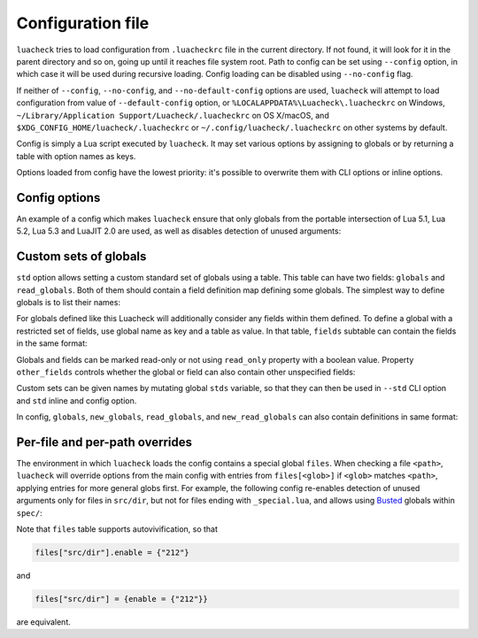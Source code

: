 Configuration file
==================

``luacheck`` tries to load configuration from ``.luacheckrc`` file in the current directory. If not found, it will look for it in the parent directory and so on, going up until it reaches file system root. Path to config can be set using ``--config`` option, in which case it will be used during recursive loading. Config loading can be disabled using ``--no-config`` flag.

If neither of ``--config``, ``--no-config``, and ``--no-default-config`` options are used, ``luacheck`` will attempt to load configuration from value of ``--default-config`` option,
or ``%LOCALAPPDATA%\Luacheck\.luacheckrc`` on Windows, ``~/Library/Application Support/Luacheck/.luacheckrc`` on OS X/macOS, and ``$XDG_CONFIG_HOME/luacheck/.luacheckrc``
or ``~/.config/luacheck/.luacheckrc`` on other systems by default.

Config is simply a Lua script executed by ``luacheck``. It may set various options by assigning to globals or by returning a table with option names as keys.

Options loaded from config have the lowest priority: it's possible to overwrite them with CLI options or inline options.

.. _options:

Config options
--------------

=========================== ======================================== ===================
Option                      Type                                     Default value
=========================== ======================================== ===================
``color``                   Boolean                                  ``true``
``codes``                   Boolean                                  ``false``
``formatter``               String or function                       ``"default"``
``cache``                   Boolean or string                        ``false``
``jobs``                    Positive integer                         ``1``
``exclude_files``           Array of strings                         ``{}``
``include_files``           Array of strings                         (Include all files)
``global``                  Boolean                                  ``true``
``unused``                  Boolean                                  ``true``
``redefined``               Boolean                                  ``true``
``unused_args``             Boolean                                  ``true``
``unused_secondaries``      Boolean                                  ``true``
``self``                    Boolean                                  ``true``
``std``                     String or set of standard globals        ``"_G"``
``globals``                 Array of strings or field definition map ``{}``
``new_globals``             Array of strings or field definition map (Do not overwrite)
``read_globals``            Array of strings or field definition map ``{}``
``new_read_globals``        Array of strings or field definition map (Do not overwrite)
``not_globals``             Array of strings                         ``{}``
``compat``                  Boolean                                  ``false``
``allow_defined``           Boolean                                  ``false``
``allow_defined_top``       Boolean                                  ``false``
``module``                  Boolean                                  ``false``
``max_line_length``         Number or ``false``                      ``120``
``max_code_line_length``    Number or ``false``                      ``120``
``max_string_line_length``  Number or ``false``                      ``120``
``max_comment_line_length`` Number or ``false``                      ``120``
``max_cyclomatic_complexity`` Number or ``false``                    ``10``
``ignore``                  Array of patterns (see :ref:`patterns`)  ``{}``
``enable``                  Array of patterns                        ``{}``
``only``                    Array of patterns                        (Do not filter)
``inline``                  Boolean                                  ``true``
=========================== ======================================== ===================

An example of a config which makes ``luacheck`` ensure that only globals from the portable intersection of Lua 5.1, Lua 5.2, Lua 5.3 and LuaJIT 2.0 are used, as well as disables detection of unused arguments:

.. code-block:: lua
   :linenos:

   std = "min"
   ignore = {"212"}

.. _custom_stds:


Custom sets of globals
----------------------

``std`` option allows setting a custom standard set of globals using a table. This table can have two fields: ``globals`` and ``read_globals``.
Both of them should contain a field definition map defining some globals. The simplest way to define globals is to list their names:

.. code-block:: lua
   :linenos:

   std = {
      globals = {"foo", "bar"}, -- these globals can be set and accessed.
      read_globals = {"baz", "quux"} -- these globals can only be accessed.
   }

For globals defined like this Luacheck will additionally consider any fields within them defined. To define a global with a restricted set of fields, use
global name as key and a table as value. In that table, ``fields`` subtable can contain the fields in the same format:

.. code-block:: lua
   :linenos:

   std = {
      read_globals = {
         foo = { -- Defining read-only global `foo`...
            fields = {
               field1 = { -- `foo.field1` is now defined...
                  fields = {
                     nested_field = {} -- `foo.field1.nested_field` is now defined...
                  }
               },
               field2 = {} -- `foo.field2` is defined.
            }
         }
      }
   }

Globals and fields can be marked read-only or not using ``read_only`` property with a boolean value.
Property ``other_fields`` controls whether the global or field can also contain other unspecified fields:

.. code-block:: lua
   :linenos:

   std = {
      read_globals = {
         foo = { -- `foo` and its fields are read-only by default (because they are within `read_globals` table).
            fields = {
               bar = {
                  read_only = false, -- `foo.bar` is not read-only, can be set.
                  other_fields = true, -- `foo.bar[anything]` is defined and can be set or mutated (inherited from `foo.bar`).
                  fields = {
                     baz = {read_only = true}, -- `foo.bar.baz` is read-only as an exception.
                  }
               }
            }
         }
      }
   }

Custom sets can be given names by mutating global ``stds`` variable, so that they can then be used in ``--std`` CLI option
and ``std`` inline and config option.

.. code-block:: lua
   :linenos:

   stds.some_lib = {...}
   std = "min+some_lib"

In config, ``globals``, ``new_globals``, ``read_globals``, and ``new_read_globals`` can also contain definitions in same format:

.. code-block:: lua
   :linenos:

   read_globals = {
      server = {
         fields = {
            -- Allow mutating `server.sessions` with any keys...
            sessions = {read_only = false, other_fields = true},
            -- other fields...
         }
      },
      --- other globals...
   }

Per-file and per-path overrides
-------------------------------

The environment in which ``luacheck`` loads the config contains a special global ``files``. When checking a file ``<path>``, ``luacheck`` will override options from the main config with entries from ``files[<glob>]`` if ``<glob>`` matches ``<path>``, applying entries for more general globs first. For example, the following config re-enables detection of unused arguments only for files in ``src/dir``, but not for files ending with ``_special.lua``, and allows using `Busted <http://olivinelabs.com/busted/>`_ globals within ``spec/``:

.. code-block:: lua
   :linenos:

   std = "min"
   ignore = {"212"}
   files["src/dir"] = {enable = {"212"}}
   files["src/dir/**/*_special.lua"] = {ignore = {"212"}}
   files["spec"] = {std = "+busted"}

Note that ``files`` table supports autovivification, so that

.. code-block:: lua

   files["src/dir"].enable = {"212"}

and

.. code-block:: lua

   files["src/dir"] = {enable = {"212"}}

are equivalent.
